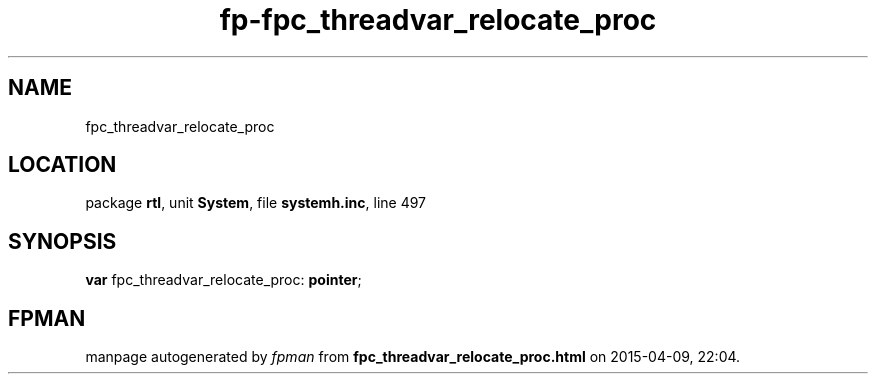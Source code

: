 .\" file autogenerated by fpman
.TH "fp-fpc_threadvar_relocate_proc" 3 "2014-03-14" "fpman" "Free Pascal Programmer's Manual"
.SH NAME
fpc_threadvar_relocate_proc
.SH LOCATION
package \fBrtl\fR, unit \fBSystem\fR, file \fBsystemh.inc\fR, line 497
.SH SYNOPSIS
\fBvar\fR fpc_threadvar_relocate_proc: \fBpointer\fR;

.SH FPMAN
manpage autogenerated by \fIfpman\fR from \fBfpc_threadvar_relocate_proc.html\fR on 2015-04-09, 22:04.

